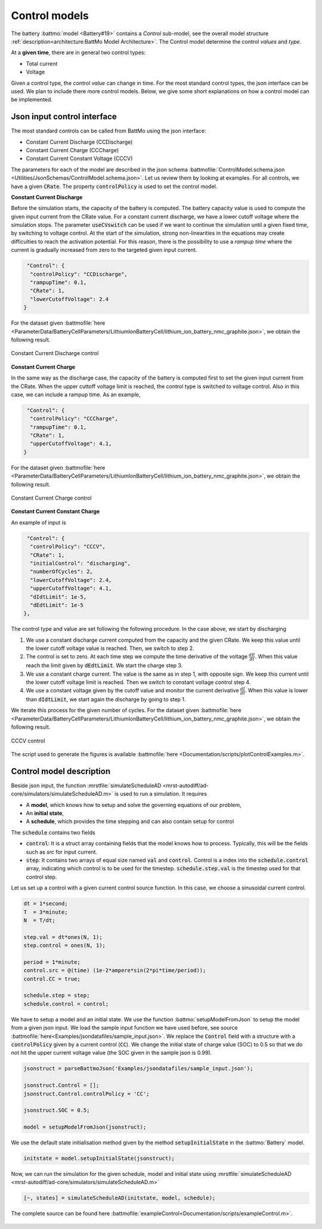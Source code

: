 ==============
Control models
==============

The battery :battmo:`model <Battery#19>` contains a *Control* sub-model, see the overall model structure
:ref:`description<architecture:BattMo Model Architecture>`. The Control model determine the control *values* and *type*.


At a **given time**, there are in general two control types:

* Total current
* Voltage  

Given a control type, the control *value* can change in time. For the most standard control types, the json interface
can be used. We plan to include there more control models. Below, we give some short explanations on how a control model
can be implemented.


Json input control interface
============================


The most standard controls can be called from BattMo using the json interface:

* Constant Current Discharge (CCDischarge)
* Constant Current Charge (CCCharge)
* Constant Current Constant Voltage (CCCV)

The parameters for each of the model are described in the json schema :battmofile:`ControlModel.schema.json
<Utilities/JsonSchemas/ControlModel.schema.json>`. Let us review them by looking at examples. For all controls, we have
a given :code:`CRate`. The property :code:`controlPolicy` is used to set the control model.

**Constant Current Discharge**

Before the simulation starts, the capacity of the battery is computed. The battery capacity value is used to compute the
given input current from the CRate value. For a constant current discharge, we have a lower cutoff voltage where the
simulation stops.  The parameter :code:`useCVswitch` can be used if we want to continue the simulation until a given
fixed time, by switching to voltage control. At the start of the simulation, strong non-linearities in the equations may
create difficulties to reach the activation potential. For this reason, there is the possibility to use a *rampup time*
where the current is gradually increased from zero to the targeted given input current. 

.. code:: json

   "Control": {
    "controlPolicy": "CCDischarge",
    "rampupTime": 0.1,
    "CRate": 1,
    "lowerCutoffVoltage": 2.4
  }

For the dataset given :battmofile:`here
<ParameterData/BatteryCellParameters/LithiumIonBatteryCell/lithium_ion_battery_nmc_graphite.json>`, we obtain the
following result.

.. figure:: img/controlExampleCCDischarge.png
   :target: _images/controlExampleCCDischarge.png
   :width: 70%
   :align: center

   Constant Current Discharge control
      
**Constant Current Charge**

In the same way as the discharge case, the capacity of the battery is computed first to set the given input current from
the CRate. When the upper cuttoff voltage limit is reached, the control type is switched to voltage control. Also in
this case, we can include a rampup time. As an example,


.. code:: json

   "Control": {
    "controlPolicy": "CCCharge",
    "rampupTime": 0.1,
    "CRate": 1,
    "upperCutoffVoltage": 4.1,
  }

For the dataset given :battmofile:`here
<ParameterData/BatteryCellParameters/LithiumIonBatteryCell/lithium_ion_battery_nmc_graphite.json>`, we obtain the
following result.

.. figure:: img/controlExampleCCCharge.png
   :target: _images/controlExampleCCCharge.png
   :width: 70%
   :align: center

   Constant Current Charge control

**Constant Current Constant Charge**

An example of input is

.. code:: json

   "Control": {
    "controlPolicy": "CCCV",
    "CRate": 1,
    "initialControl": "discharging",
    "numberOfCycles": 2,
    "lowerCutoffVoltage": 2.4,
    "upperCutoffVoltage": 4.1,
    "dIdtLimit": 1e-5,
    "dEdtLimit": 1e-5
  },

The control type and value are set following the following procedure. In the case above, we start by discharging

1. We use a constant discharge current computed from the capacity and the given CRate. We keep this value until the
   lower cutoff voltage value is reached. Then, we switch to step 2.
2. The control is set to zero. At each time step we compute the time derivative of the voltage
   :math:`\frac{dE}{dt}`. When this value reach the limit given by :code:`dEdtLimit`. We start the charge step 3.
3. We use a constant charge current. The value is the same as in step 1, with opposite sign. We keep this current until
   the lower cutoff voltage limit is reached. Then we switch to constant voltage control step 4.
4. We use a constant voltage given by the cutoff value and monitor the current derivative :math:`\frac{dI}{dt}`. When
   this value is lower than :code:`dIdtLimit`, we start again the discharge by going to step 1.

We iterate this process for the given number of cycles. For the dataset given :battmofile:`here
<ParameterData/BatteryCellParameters/LithiumIonBatteryCell/lithium_ion_battery_nmc_graphite.json>`, we obtain the
following result.

.. figure:: img/controlExampleCCCV.png
   :target: _images/controlExampleCCCV.png
   :width: 70%
   :align: center

   CCCV control

The script used to generate the figures is available :battmofile:`here <Documentation/scripts/plotControlExamples.m>`.


Control model description
=========================

Beside json input, the function :mrstfile:`simulateScheduleAD
<mrst-autodiff/ad-core/simulators/simulateScheduleAD.m>` is used to run a simulation. It requires

* A **model**, which knows how to setup and solve the governing equations of our problem,
* An **initial state**,
* A **schedule**, which provides the time stepping and can also contain setup for control

The :code:`schedule` contains two fields

* :code:`control`: It is a struct array containing fields that the model knows how to process.  Typically, this
  will be the fields such as `src` for input current.
* :code:`step`: It contains two arrays of equal size named :code:`val` and :code:`control`. Control is a index into the
  :code:`schedule.control` array, indicating which control is to be used for the timestep. :code:`schedule.step.val` is the
  timestep used for that control step.

Let us set up a control with a given current control source function. In this case, we choose a sinusoidal current
control.

.. code:: matlab

   dt = 1*second;
   T  = 3*minute;
   N  = T/dt;

   step.val = dt*ones(N, 1);
   step.control = ones(N, 1);

   period = 1*minute;
   control.src = @(time) (1e-2*ampere*sin(2*pi*time/period));
   control.CC = true;

   schedule.step = step;
   schedule.control = control;

We have to setup a model and an initial state. We use the function :battmo:`setupModelFromJson` to setup the model from
a given json input. We load the sample input function we have used before, see source
:battmofile:`here<Examples/jsondatafiles/sample_input.json>`. We replace the :code:`Control` field with a structure with
a :code:`controlPolicy` given by a current control (:code:`CC`). We change the initial state of charge value (SOC) to
0.5 so that we do not hit the upper current voltage value (the SOC given in the sample json is 0.99).

.. code:: matlab

   jsonstruct = parseBattmoJson('Examples/jsondatafiles/sample_input.json');

   jsonstruct.Control = [];
   jsonstruct.Control.controlPolicy = 'CC';

   jsonstruct.SOC = 0.5;

   model = setupModelFromJson(jsonstruct);

We use the default state initialisation method given by the method :code:`setupInitialState` in the :battmo:`Battery` model.

.. code:: matlab

   initstate = model.setupInitialState(jsonstruct);

Now, we can run the simulation for the given schedule, model and initial state using :mrstfile:`simulateScheduleAD
<mrst-autodiff/ad-core/simulators/simulateScheduleAD.m>`

.. code:: matlab

   [~, states] = simulateScheduleAD(initstate, model, schedule);

The complete source can be found here :battmofile:`exampleControl<Documentation/scripts/exampleControl.m>`.


.. figure:: img/exampleControl.png
   :target: _images/exampleControl.png
   :width: 70%
   :align: center


   

